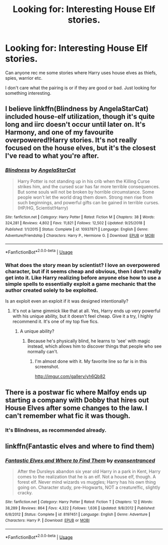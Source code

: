 #+TITLE: Looking for: Interesting House Elf stories.

* Looking for: Interesting House Elf stories.
:PROPERTIES:
:Author: dearjayycee
:Score: 1
:DateUnix: 1550701109.0
:DateShort: 2019-Feb-21
:FlairText: Request
:END:
Can anyone rec me some stories where Harry uses house elves as thiefs, spies, warrior etc.

I don't care what the pairing is or if they are good or bad. Just looking for something interesting.


** I believe linkffn(Blindness by AngelaStarCat) included house-elf utilization, though it's quite long and iirc doesn't occur until later on. It's Harmony, and one of my favourite overpowered!Harry stories. It's not really focused on the house elves, but it's the closest I've read to what you're after.
:PROPERTIES:
:Author: Asviloka
:Score: 3
:DateUnix: 1550705880.0
:DateShort: 2019-Feb-21
:END:

*** [[https://www.fanfiction.net/s/10937871/1/][*/Blindness/*]] by [[https://www.fanfiction.net/u/717542/AngelaStarCat][/AngelaStarCat/]]

#+begin_quote
  Harry Potter is not standing up in his crib when the Killing Curse strikes him, and the cursed scar has far more terrible consequences. But some souls will not be broken by horrible circumstance. Some people won't let the world drag them down. Strong men rise from such beginnings, and powerful gifts can be gained in terrible curses. (HP/HG, Scientist!Harry)
#+end_quote

^{/Site/:} ^{fanfiction.net} ^{*|*} ^{/Category/:} ^{Harry} ^{Potter} ^{*|*} ^{/Rated/:} ^{Fiction} ^{M} ^{*|*} ^{/Chapters/:} ^{38} ^{*|*} ^{/Words/:} ^{324,281} ^{*|*} ^{/Reviews/:} ^{4,802} ^{*|*} ^{/Favs/:} ^{11,821} ^{*|*} ^{/Follows/:} ^{12,502} ^{*|*} ^{/Updated/:} ^{9/25/2018} ^{*|*} ^{/Published/:} ^{1/1/2015} ^{*|*} ^{/Status/:} ^{Complete} ^{*|*} ^{/id/:} ^{10937871} ^{*|*} ^{/Language/:} ^{English} ^{*|*} ^{/Genre/:} ^{Adventure/Friendship} ^{*|*} ^{/Characters/:} ^{Harry} ^{P.,} ^{Hermione} ^{G.} ^{*|*} ^{/Download/:} ^{[[http://www.ff2ebook.com/old/ffn-bot/index.php?id=10937871&source=ff&filetype=epub][EPUB]]} ^{or} ^{[[http://www.ff2ebook.com/old/ffn-bot/index.php?id=10937871&source=ff&filetype=mobi][MOBI]]}

--------------

*FanfictionBot*^{2.0.0-beta} | [[https://github.com/tusing/reddit-ffn-bot/wiki/Usage][Usage]]
:PROPERTIES:
:Author: FanfictionBot
:Score: 1
:DateUnix: 1550705901.0
:DateShort: 2019-Feb-21
:END:


*** What does the story mean by scientist? I love an overpowered character, but if it seems cheap and obvious, then I don't really get into it. Like Harry realizing before anyone else how to use a simple spells to essentially exploit a game mechanic that the author created solely to be exploited.

Is an exploit even an exploit if it was designed intentionally?
:PROPERTIES:
:Author: RisingEarth
:Score: 1
:DateUnix: 1550717654.0
:DateShort: 2019-Feb-21
:END:

**** It's not a lame gimmick like that at all. Yes, Harry ends up very powerful with his unique ability, but it doesn't feel cheap. Give it a try, I highly recommend it. It's one of my top five fics.
:PROPERTIES:
:Author: Asviloka
:Score: 1
:DateUnix: 1550755262.0
:DateShort: 2019-Feb-21
:END:

***** A unique ability?
:PROPERTIES:
:Author: RisingEarth
:Score: 1
:DateUnix: 1550755375.0
:DateShort: 2019-Feb-21
:END:

****** Because he's physically blind, he learns to 'see' with magic instead, which allows him to discover things that people who see normally can't.
:PROPERTIES:
:Author: Asviloka
:Score: 1
:DateUnix: 1550758192.0
:DateShort: 2019-Feb-21
:END:

******* I'm almost done with it. My favorite line so far is in this screenshot.

[[http://imgur.com/gallery/yh6Qb82]]
:PROPERTIES:
:Author: RisingEarth
:Score: 2
:DateUnix: 1550913932.0
:DateShort: 2019-Feb-23
:END:


** There is a postwar fic where Malfoy ends up starting a company with Dobby that hires out House Elves after some changes to the law. I can't remember what fic it was though.
:PROPERTIES:
:Author: MartDiamond
:Score: 1
:DateUnix: 1550708011.0
:DateShort: 2019-Feb-21
:END:

*** It's Blindness, as recommended already.
:PROPERTIES:
:Author: rohan62442
:Score: 1
:DateUnix: 1550710724.0
:DateShort: 2019-Feb-21
:END:


** linkffn(Fantastic elves and where to find them)
:PROPERTIES:
:Author: 15_Redstones
:Score: 1
:DateUnix: 1550774266.0
:DateShort: 2019-Feb-21
:END:

*** [[https://www.fanfiction.net/s/8197451/1/][*/Fantastic Elves and Where to Find Them/*]] by [[https://www.fanfiction.net/u/651163/evansentranced][/evansentranced/]]

#+begin_quote
  After the Dursleys abandon six year old Harry in a park in Kent, Harry comes to the realization that he is an elf. Not a house elf, though. A forest elf. Never mind wizards vs muggles; Harry has his own thing going on. Character study, pre-Hogwarts, NOT a creature!fic, slightly cracky.
#+end_quote

^{/Site/:} ^{fanfiction.net} ^{*|*} ^{/Category/:} ^{Harry} ^{Potter} ^{*|*} ^{/Rated/:} ^{Fiction} ^{T} ^{*|*} ^{/Chapters/:} ^{12} ^{*|*} ^{/Words/:} ^{38,289} ^{*|*} ^{/Reviews/:} ^{864} ^{*|*} ^{/Favs/:} ^{4,322} ^{*|*} ^{/Follows/:} ^{1,636} ^{*|*} ^{/Updated/:} ^{9/8/2012} ^{*|*} ^{/Published/:} ^{6/8/2012} ^{*|*} ^{/Status/:} ^{Complete} ^{*|*} ^{/id/:} ^{8197451} ^{*|*} ^{/Language/:} ^{English} ^{*|*} ^{/Genre/:} ^{Adventure} ^{*|*} ^{/Characters/:} ^{Harry} ^{P.} ^{*|*} ^{/Download/:} ^{[[http://www.ff2ebook.com/old/ffn-bot/index.php?id=8197451&source=ff&filetype=epub][EPUB]]} ^{or} ^{[[http://www.ff2ebook.com/old/ffn-bot/index.php?id=8197451&source=ff&filetype=mobi][MOBI]]}

--------------

*FanfictionBot*^{2.0.0-beta} | [[https://github.com/tusing/reddit-ffn-bot/wiki/Usage][Usage]]
:PROPERTIES:
:Author: FanfictionBot
:Score: 1
:DateUnix: 1550774299.0
:DateShort: 2019-Feb-21
:END:
